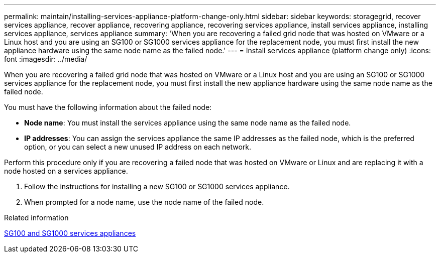 ---
permalink: maintain/installing-services-appliance-platform-change-only.html
sidebar: sidebar
keywords: storagegrid, recover services appliance, recover appliance, recovering appliance, recovering services appliance, install services appliance, installing services appliance, services appliance
summary: 'When you are recovering a failed grid node that was hosted on VMware or a Linux host and you are using an SG100 or SG1000 services appliance for the replacement node, you must first install the new appliance hardware using the same node name as the failed node.'
---
= Install services appliance (platform change only)
:icons: font
:imagesdir: ../media/

[.lead]
When you are recovering a failed grid node that was hosted on VMware or a Linux host and you are using an SG100 or SG1000 services appliance for the replacement node, you must first install the new appliance hardware using the same node name as the failed node.

You must have the following information about the failed node:

* *Node name*: You must install the services appliance using the same node name as the failed node.
* *IP addresses*: You can assign the services appliance the same IP addresses as the failed node, which is the preferred option, or you can select a new unused IP address on each network.

Perform this procedure only if you are recovering a failed node that was hosted on VMware or Linux and are replacing it with a node hosted on a services appliance.

. Follow the instructions for installing a new SG100 or SG1000 services appliance.
. When prompted for a node name, use the node name of the failed node.

.Related information

link:../sg100-1000/index.html[SG100 and SG1000 services appliances]
